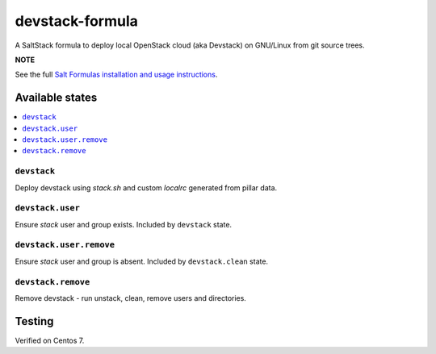 ================
devstack-formula
================

A SaltStack formula to deploy local OpenStack cloud (aka Devstack) on GNU/Linux from git source trees.

**NOTE**

See the full `Salt Formulas installation and usage instructions
<https://docs.saltstack.com/en/latest/topics/development/conventions/formulas.html>`_.

Available states
================

.. contents::
    :local:

``devstack``
------------

Deploy devstack using `stack.sh` and custom `localrc` generated from pillar data.

``devstack.user``
------------------

Ensure `stack` user and group exists. Included by ``devstack`` state.

``devstack.user.remove``
------------------

Ensure `stack` user and group is absent. Included by ``devstack.clean`` state.

``devstack.remove``
------------------

Remove devstack - run unstack, clean, remove users and directories.

Testing
=========
Verified on Centos 7.

